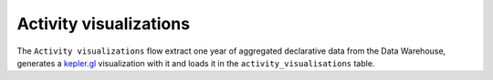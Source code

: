=======================
Activity visualizations
=======================

The ``Activity visualizations`` flow extract one year of aggregated declarative data from the Data Warehouse, 
generates a `kepler.gl <https://kepler.gl>`__ visualization with it and loads it in the ``activity_visualisations`` table.